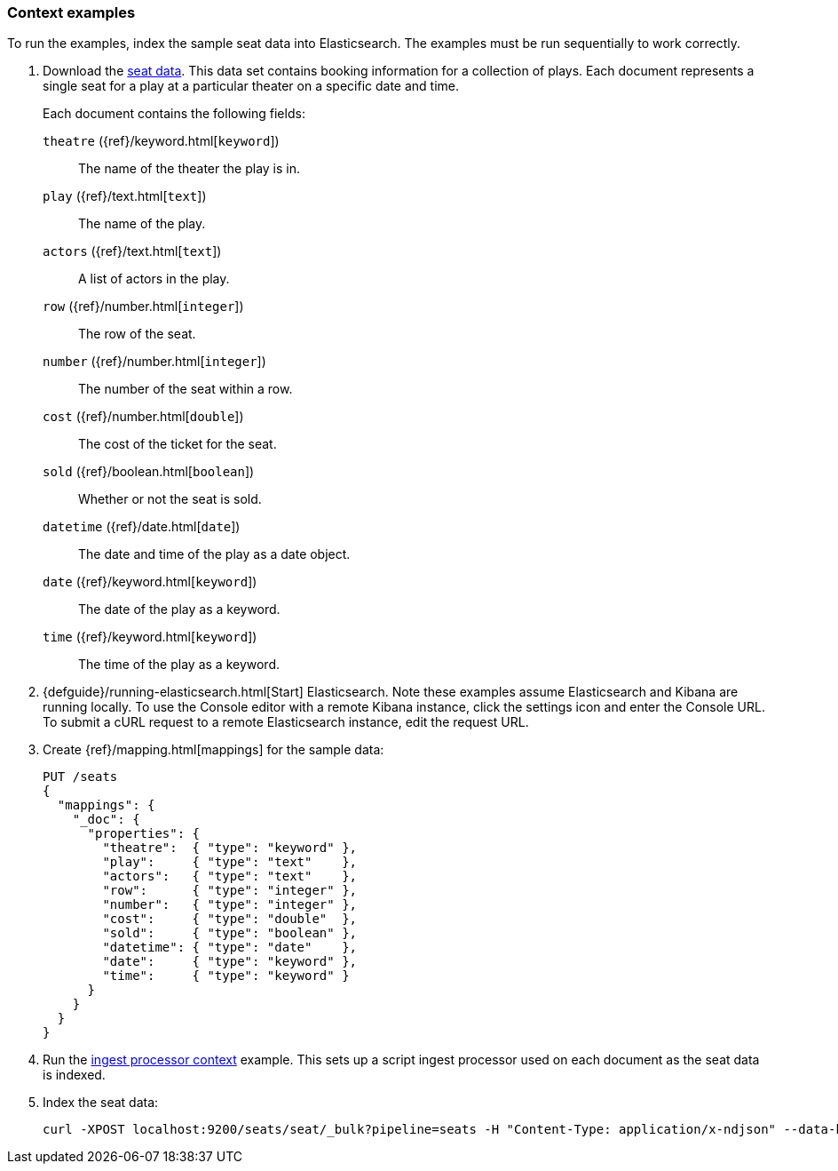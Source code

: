 [[painless-context-examples]]
=== Context examples

To run the examples, index the sample seat data into Elasticsearch. The examples
must be run sequentially to work correctly.

. Download the
https://download.elastic.co/demos/painless/contexts/seats.json[seat data]. This
data set contains booking information for a collection of plays. Each document
represents a single seat for a play at a particular theater on a specific date
and time.
+
Each document contains the following fields:
+
`theatre` ({ref}/keyword.html[`keyword`])::
        The name of the theater the play is in.
`play` ({ref}/text.html[`text`])::
        The name of the play.
`actors` ({ref}/text.html[`text`])::
        A list of actors in the play.
`row` ({ref}/number.html[`integer`])::
        The row of the seat.
`number` ({ref}/number.html[`integer`])::
        The number of the seat within a row.
`cost` ({ref}/number.html[`double`])::
        The cost of the ticket for the seat.
`sold` ({ref}/boolean.html[`boolean`])::
        Whether or not the seat is sold.
`datetime` ({ref}/date.html[`date`])::
        The date and time of the play as a date object.
`date` ({ref}/keyword.html[`keyword`])::
        The date of the play as a keyword.
`time` ({ref}/keyword.html[`keyword`])::
        The time of the play as a keyword.

. {defguide}/running-elasticsearch.html[Start] Elasticsearch. Note these
examples assume Elasticsearch and Kibana are running locally. To use the Console
editor with a remote Kibana instance, click the settings icon and enter the
Console URL. To submit a cURL request to a remote Elasticsearch instance, edit
the request URL.

. Create {ref}/mapping.html[mappings] for the sample data:
+
[source,js]
----
PUT /seats
{
  "mappings": {
    "_doc": {
      "properties": {
        "theatre":  { "type": "keyword" },
        "play":     { "type": "text"    },
        "actors":   { "type": "text"    },
        "row":      { "type": "integer" },
        "number":   { "type": "integer" },
        "cost":     { "type": "double"  },
        "sold":     { "type": "boolean" },
        "datetime": { "type": "date"    },
        "date":     { "type": "keyword" },
        "time":     { "type": "keyword" }
      }
    }
  }
}
----
+
// CONSOLE

. Run the <<painless-ingest-processor-context, ingest processor context>>
example. This sets up a script ingest processor used on each document as the
seat data is indexed.

. Index the seat data:
+
[source,js]
----
curl -XPOST localhost:9200/seats/seat/_bulk?pipeline=seats -H "Content-Type: application/x-ndjson" --data-binary "@/<local-file-path>/seats.json"
----
// NOTCONSOLE

